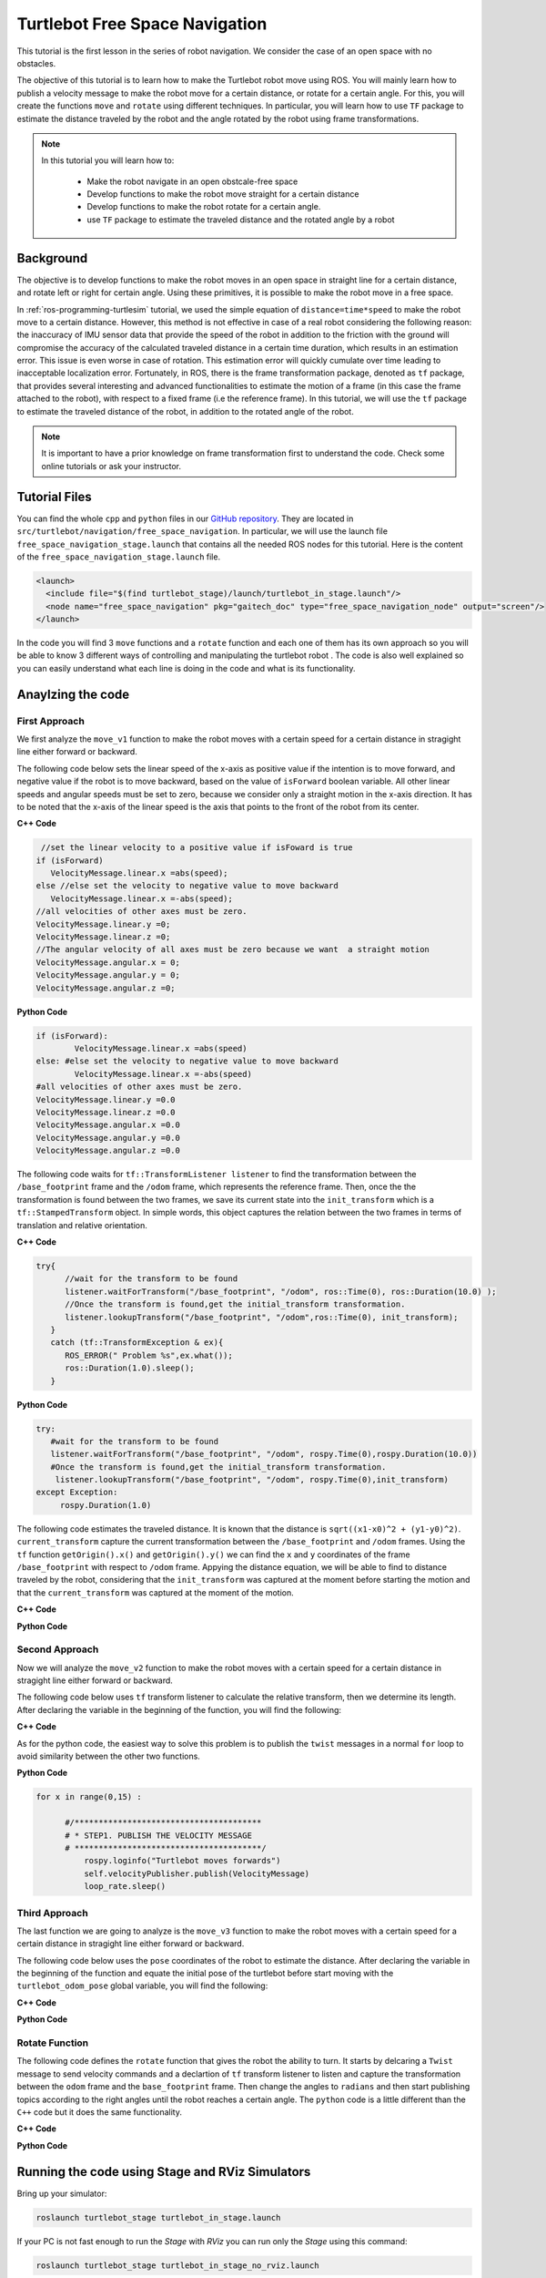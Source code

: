 
.. _free-space-navigation:

===============================
Turtlebot Free Space Navigation
===============================

This tutorial is the first lesson in the series of robot navigation. We consider the case of an open space with no obstacles. 

The objective of this tutorial is to learn how to make the Turtlebot robot move using ROS. You will mainly learn how to publish a velocity message to make the robot move for a certain distance, or rotate for a certain angle. 
For this, you will create the functions ``move`` and ``rotate`` using different techniques. 
In particular, you will learn how to use ``TF`` package to estimate the distance traveled by the robot and the angle rotated by the robot using frame transformations. 

.. NOTE::

   In this tutorial you will learn how to:

      * Make the robot navigate in an open obstcale-free space
      * Develop functions to make the robot move straight for a certain distance
      * Develop functions to make the robot rotate for a certain angle. 
      * use ``TF`` package to estimate the traveled distance and the rotated angle by a robot

Background
==========
The objective is to develop functions to make the robot moves in an open space in straight line for a certain distance, and rotate left or right for certain angle. 
Using these primitives, it is possible to make the robot move in a free space. 

In :ref:`ros-programming-turtlesim` tutorial, we used the simple equation of ``distance=time*speed`` to make the robot move to a certain distance.
However, this method is not effective in case of a real robot considering the following reason: the inaccuracy of IMU sensor data that provide the speed of the robot in addition to the friction with the ground will 
compromise the accuracy of the calculated traveled distance in a certain time duration, which results in an estimation error. This issue is even worse in case of rotation. This estimation error will quickly cumulate over time leading to inacceptable localization error.  
Fortunately, in ROS, there is the frame transformation package, denoted as ``tf`` package, that provides several interesting and advanced functionalities to estimate the motion of a frame (in this case the frame attached to the robot), with respect to a fixed frame (i.e the reference frame). 
In this tutorial, we will use the ``tf`` package to estimate the traveled distance of the robot, in addition to the rotated angle of the robot. 

 
.. NOTE::

   It is important to have a prior knowledge on frame transformation first to understand the code. Check some online tutorials or ask your instructor. 



Tutorial Files
==============

You can find the whole ``cpp`` and ``python`` files in our `GitHub repository <https://github.com/aniskoubaa/gaitech_doc>`_. 
They are located in ``src/turtlebot/navigation/free_space_navigation``. 
In particular, we will use the launch file ``free_space_navigation_stage.launch`` that contains all the needed ROS nodes for this tutorial. 
Here is the content of the ``free_space_navigation_stage.launch`` file.

.. code-block:: bash
  
    <launch>
      <include file="$(find turtlebot_stage)/launch/turtlebot_in_stage.launch"/> 
      <node name="free_space_navigation" pkg="gaitech_doc" type="free_space_navigation_node" output="screen"/>
    </launch>

In the code you will find 3 ``move`` functions and a ``rotate`` function and each one of them has its own approach so you will be able to know 3 different ways of controlling and manipulating the turtlebot robot . 
The code is also well explained so you can easily understand what each line is doing in the code and what is its functionality.	

   
Anaylzing the code
==================

First Approach
--------------


We first analyze the ``move_v1`` function to make the robot moves with a certain speed for a certain distance in stragight line either forward or backward. 

The following code below sets the linear speed of the x-axis as positive value if the intention is to move forward, and negative value if the robot is to move backward, based on the value of ``isForward`` boolean variable. 
All other linear speeds and angular speeds must be set to zero, because we consider only a straight motion in the x-axis direction. 
It has to be noted that the x-axis of the linear speed is the axis that points to the front of the robot from its center. 

**C++ Code**

.. code-block:: c

    //set the linear velocity to a positive value if isFoward is true
   if (isForward)
      VelocityMessage.linear.x =abs(speed);
   else //else set the velocity to negative value to move backward
      VelocityMessage.linear.x =-abs(speed);
   //all velocities of other axes must be zero.
   VelocityMessage.linear.y =0;
   VelocityMessage.linear.z =0;
   //The angular velocity of all axes must be zero because we want  a straight motion
   VelocityMessage.angular.x = 0;
   VelocityMessage.angular.y = 0;
   VelocityMessage.angular.z =0;

**Python Code**

.. code-block:: python

    if (isForward):
            VelocityMessage.linear.x =abs(speed)
    else: #else set the velocity to negative value to move backward
            VelocityMessage.linear.x =-abs(speed)
    #all velocities of other axes must be zero.
    VelocityMessage.linear.y =0.0
    VelocityMessage.linear.z =0.0
    VelocityMessage.angular.x =0.0
    VelocityMessage.angular.y =0.0
    VelocityMessage.angular.z =0.0



The following code waits for ``tf::TransformListener listener`` to find the transformation between the ``/base_footprint`` frame and the ``/odom`` frame, which represents the reference frame.
Then, once the  the transformation is found between the two frames, we save its current state into the ``init_transform`` which is a ``tf::StampedTransform`` object. 
In simple words, this object captures the relation between the two frames in terms of translation and relative orientation.  


**C++ Code**

.. code-block:: c
   
   try{
         //wait for the transform to be found
         listener.waitForTransform("/base_footprint", "/odom", ros::Time(0), ros::Duration(10.0) );
         //Once the transform is found,get the initial_transform transformation.
         listener.lookupTransform("/base_footprint", "/odom",ros::Time(0), init_transform);
      }
      catch (tf::TransformException & ex){
         ROS_ERROR(" Problem %s",ex.what());
         ros::Duration(1.0).sleep();
      }


**Python Code**

.. code-block:: python 

      try:
         #wait for the transform to be found
         listener.waitForTransform("/base_footprint", "/odom", rospy.Time(0),rospy.Duration(10.0))
         #Once the transform is found,get the initial_transform transformation.
          listener.lookupTransform("/base_footprint", "/odom", rospy.Time(0),init_transform)
      except Exception:
           rospy.Duration(1.0)


The following code estimates the traveled distance. 
It is known that the distance is ``sqrt((x1-x0)^2 + (y1-y0)^2)``.
``current_transform`` capture the current transformation between the ``/base_footprint`` and ``/odom`` frames. 
Using the ``tf`` function ``getOrigin().x()`` and ``getOrigin().y()`` we can find the ``x`` and ``y`` coordinates
of the frame ``/base_footprint`` with respect to ``/odom`` frame. 
Appying the distance equation, we will be able to find to distance traveled by the robot, 
considering that the ``init_transform`` was captured at the moment before starting the motion and
that the ``current_transform`` was captured at the moment of the motion. 


**C++ Code**

.. code-block:: c
   :emphasize-lines: 15
   
   do{
       /***************************************
       * STEP1. PUBLISH THE VELOCITY MESSAGE
       ***************************************/
      velocityPublisher.publish(VelocityMessage);
      ros::spinOnce();
      loop_rate.sleep();
      /**************************************************
       * STEP2. ESTIMATE THE DISTANCE MOVED BY THE ROBOT
       *************************************************/
      try{
         //wait for the transform to be found
         listener.waitForTransform("/base_footprint", "/odom", ros::Time(0), ros::Duration(10.0) );
         //Once the transform is found,get the initial_transform transformation.
         listener.lookupTransform("/base_footprint", "/odom",ros::Time(0), current_transform);
      }
      catch (tf::TransformException & ex){
         ROS_ERROR(" Problem %s",ex.what());
         ros::Duration(1.0).sleep();
      }
         
         /*
          * Calculate the distance moved by the robot
          * There are two methods that give the same result
          */
   
         /*
          * Method 1: Calculate the distance between the two transformations
          * Hint:
          *      --> transform.getOrigin().x(): represents the x coordinate of the transformation
          *      --> transform.getOrigin().y(): represents the y coordinate of the transformation
          */
         //calculate the distance moved
         distance_moved = sqrt(pow((current_transform.getOrigin().x()-init_transform.getOrigin().x()), 2) +
               pow((current_transform.getOrigin().y()-init_transform.getOrigin().y()), 2));
   
   
      }while((distance_moved<distance)&&(ros::ok()));


**Python Code**

.. code-block:: python
   :emphasize-lines: 17
  
    while True :
        rospy.loginfo("Turtlebot moves forwards") 
        #/***************************************
        # * STEP1. PUBLISH THE VELOCITY MESSAGE
        # ***************************************/
        self.velocityPublisher.publish(VelocityMessage)
        loop_rate.sleep()
        #/**************************************************
        # * STEP2. ESTIMATE THE DISTANCE MOVED BY THE ROBOT
        # *************************************************/
        try:

            #wait for the transform to be found
            listener.waitForTransform("/base_footprint", "/odom", rospy.Time(0), rospy.Duration(10.0) )
            #Once the transform is found,get the initial_transform transformation.
            #listener.lookupTransform("/base_footprint", "/odom",rospy.Time(0))
            (trans,rot) = listener.lookupTransform('/base_footprint', '/odom', rospy.Time(0))
        except (tf.LookupException, tf.ConnectivityException, tf.ExtrapolationException):
            rospy.Duration(1.0)

        # calculate the distance moved
        end = 0.5 * sqrt(trans[0] ** 2 + trans[1] ** 2)
        distance_moved = distance_moved+abs(abs(float(end)) - abs(float(start)))
        if not (distance_moved<distance):
            break


Second Approach
---------------


Now we will analyze the ``move_v2`` function to make the robot moves with a certain speed for a certain distance in stragight line either forward or backward. 

The following code below uses ``tf`` transform listener to calculate the relative transform, then we determine its length. After declaring the variable in the beginning of the function, you will find the following:

**C++ Code**

.. code-block:: c
   :emphasize-lines: 27,28
   
    do{
    /***************************************
     * STEP1. PUBLISH THE VELOCITY MESSAGE
     ***************************************/
    velocityPublisher.publish(VelocityMessage);
    ros::spinOnce();
    loop_rate.sleep();
    /**************************************************
     * STEP2. ESTIMATE THE DISTANCE MOVED BY THE ROBOT
     *************************************************/
    try{
      //wait for the transform to be found
      listener.waitForTransform("/base_footprint", "/odom", ros::Time(0), ros::Duration(10.0) );
      //Once the transform is found,get the initial_transform transformation.
      listener.lookupTransform("/base_footprint", "/odom",ros::Time(0), current_transform);
    }
    catch (tf::TransformException & ex){
      ROS_ERROR(" Problem %s",ex.what());
      ros::Duration(1.0).sleep();
    }

    /*
     * Method 2: using transform composition. We calculate the relative transform, then we determine its length
     * Hint:
     *    --> transform.getOrigin().length(): return the displacement of the origin of the transformation
     */
    tf::Transform relative_transform = init_transform.inverse() * current_transform;
    distance_moved= relative_transform.getOrigin().length();

    cout<<"Method 2: distance moved: "<<distance_moved <<", "<<distance<<endl;

    }while((distance_moved<distance)&&(ros::ok()));

As for the python code, the easiest way to solve this problem is to publish the ``twist`` messages in a normal ``for`` loop to avoid similarity between the other two functions.

**Python Code**

.. code-block:: python

  for x in range(0,15) :
            
        #/***************************************
        # * STEP1. PUBLISH THE VELOCITY MESSAGE
        # ***************************************/
            rospy.loginfo("Turtlebot moves forwards")
            self.velocityPublisher.publish(VelocityMessage)
            loop_rate.sleep()


Third Approach
--------------

The last function we are going to analyze is the ``move_v3`` function to make the robot moves with a certain speed for a certain distance in stragight line either forward or backward. 

The following code below uses the ``pose`` coordinates of the robot to estimate the distance. After declaring the variable in the beginning of the function and equate the initial pose of the turtlebot before start moving with the ``turtlebot_odom_pose`` global variable, you will find the following:

**C++ Code**

.. code-block:: c
   :emphasize-lines: 2,8,9

      //we update the initial_turtlebot_odom_pose using the turtlebot_odom_pose global variable updated in the callback function poseCallback
      initial_turtlebot_odom_pose = turtlebot_odom_pose;

      do{
      velocityPublisher.publish(VelocityMessage);
      ros::spinOnce();
      loop_rate.sleep();
      distance_moved = sqrt(pow((turtlebot_odom_pose.pose.pose.position.x-initial_turtlebot_odom_pose.pose.pose.position.x), 2) +
        pow((turtlebot_odom_pose.pose.pose.position.y-initial_turtlebot_odom_pose.pose.pose.position.y), 2));

      }while((distance_moved<distance)&&(ros::ok()));
      //finally, stop the robot when the distance is moved
      VelocityMessage.linear.x =0;
      velocityPublisher.publish(VelocityMessage);
      }

**Python Code**

.. code-block:: python
   :emphasize-lines: 3,13,14

    #we update the initial_turtlebot_odom_pose using the turtlebot_odom_pose global variable updated in the callback function poseCallback
    #we will use deepcopy() to avoid pointers confusion
    initial_turtlebot_odom_pose = copy.deepcopy(self.turtlebot_odom_pose)

    while True :
        rospy.loginfo("Turtlebot moves forwards")
        self.velocityPublisher.publish(VelocityMessage)
         
        loop_rate.sleep()
                    
        rospy.Duration(1.0)
                    
        distance_moved = distance_moved+abs(0.5 * sqrt(((self.turtlebot_odom_pose.pose.pose.position.x-initial_turtlebot_odom_pose.pose.pose.position.x) ** 2) +
        ((self.turtlebot_odom_pose.pose.pose.position.x-initial_turtlebot_odom_pose.pose.pose.position.x) ** 2)))
                    
        #rospy.loginfo(self.turtlebot_odom_pose.pose.pose.position.x)
        #rospy.loginfo(initial_turtlebot_odom_pose.pose.pose.position.x)
        #rospy.loginfo(distance_moved)
                    
        if not (distance_moved<distance):
            break

Rotate Function
---------------

The following code defines the ``rotate`` function that gives the robot the ability to turn. It starts by delcaring a ``Twist`` message to send velocity commands and a declartion of ``tf`` transform listener to listen and capture the transformation between the ``odom`` frame and the ``base_footprint`` frame. Then change the angles to ``radians`` and then start publishing topics according to the right angles until the robot reaches a certain angle. The ``python`` code is a little different than the ``C++`` code but it does the same functionality.


**C++ Code**

.. code-block:: c
   :emphasize-lines: 15

   double rotate(double angular_velocity, double radians,  bool clockwise)
    {

    //delcare a Twist message to send velocity commands
    geometry_msgs::Twist VelocityMessage;
    //declare tf transform listener: this transform listener will be used to listen and capture the transformation between
    // the odom frame (that represent the reference frame) and the base_footprint frame the represent moving frame
    tf::TransformListener TFListener;
    //declare tf transform
    //init_transform: is the transformation before starting the motion
    tf::StampedTransform init_transform;
    //current_transformation: is the transformation while the robot is moving
    tf::StampedTransform current_transform;
    //initial coordinates (for method 3)
    nav_msgs::Odometry initial_turtlebot_odom_pose;

    double angle_turned =0.0;

    //validate angular velocity; ANGULAR_VELOCITY_MINIMUM_THRESHOLD is the minimum allowed
    angular_velocity=((angular_velocity>ANGULAR_VELOCITY_MINIMUM_THRESHOLD)?angular_velocity:ANGULAR_VELOCITY_MINIMUM_THRESHOLD);

    while(radians < 0) radians += 2*M_PI;
    while(radians > 2*M_PI) radians -= 2*M_PI;

    //wait for the listener to get the first message
    TFListener.waitForTransform("base_footprint", "odom", ros::Time(0), ros::Duration(1.0));


    //record the starting transform from the odometry to the base frame
    TFListener.lookupTransform("base_footprint", "odom", ros::Time(0), init_transform);


    //the command will be to turn at 0.75 rad/s
    VelocityMessage.linear.x = VelocityMessage.linear.y = 0.0;
    VelocityMessage.angular.z = angular_velocity;
    if (clockwise) VelocityMessage.angular.z = -VelocityMessage.angular.z;

    //the axis we want to be rotating by
    tf::Vector3 desired_turn_axis(0,0,1);
    if (!clockwise) desired_turn_axis = -desired_turn_axis;

    ros::Rate rate(10.0);
    bool done = false;
    while (!done )
    {
    //send the drive command
    velocityPublisher.publish(VelocityMessage);
    rate.sleep();
    //get the current transform
    try
    {
      TFListener.waitForTransform("base_footprint", "odom", ros::Time(0), ros::Duration(1.0));
      TFListener.lookupTransform("base_footprint", "odom", ros::Time(0), current_transform);
      }
      catch (tf::TransformException ex)
      {
      ROS_ERROR("%s",ex.what());
      break;
    }
    tf::Transform relative_transform = init_transform.inverse() * current_transform;
    tf::Vector3 actual_turn_axis = relative_transform.getRotation().getAxis();
    angle_turned = relative_transform.getRotation().getAngle();

    if (fabs(angle_turned) < 1.0e-2) continue;
    if (actual_turn_axis.dot(desired_turn_axis ) < 0 )
      angle_turned = 2 * M_PI - angle_turned;

    if (!clockwise)
      VelocityMessage.angular.z = (angular_velocity-ANGULAR_VELOCITY_MINIMUM_THRESHOLD) * (fabs(radian2degree(radians-angle_turned)/radian2degree(radians)))+ANGULAR_VELOCITY_MINIMUM_THRESHOLD;
    else
      if (clockwise)
        VelocityMessage.angular.z = (-angular_velocity+ANGULAR_VELOCITY_MINIMUM_THRESHOLD) * (fabs(radian2degree(radians-angle_turned)/radian2degree(radians)))-ANGULAR_VELOCITY_MINIMUM_THRESHOLD;

    if (angle_turned > radians) {
      done = true;
      VelocityMessage.linear.x = VelocityMessage.linear.y = VelocityMessage.angular.z = 0;
      velocityPublisher.publish(VelocityMessage);
    }


    }
    if (done) return angle_turned;
    return angle_turned;
    }

**Python Code**

.. code-block:: python
   :emphasize-lines: 16

    def rotate(self):
        
        rotateMessage = Twist()
        
        rotateMessage.linear.x = 0
        rotateMessage.angular.z = radians(45); #45 deg/s in radians/s
        
        rospy.loginfo("Turtlebot is Turning")
        r = rospy.Rate(5)

        for x in range(0,10):

            self.velocityPublisher.publish(rotateMessage)
            r.sleep()            

Running the code using Stage and RViz Simulators
================================================

Bring up your simulator:

.. code-block:: bash
	
	roslaunch turtlebot_stage turtlebot_in_stage.launch

If your PC is not fast enough to run the `Stage` with `RViz` you can run only the `Stage` using this command:

.. code-block:: bash
	
	roslaunch turtlebot_stage turtlebot_in_stage_no_rviz.launch

After that run the ``cpp`` node by typing the following command:

.. code-block:: bash
	
	roslaunch gaitech_doc free_space_navigation

or launch the ``free_space_navigation_stage.launch`` file to launch both simulators and the ``cpp`` node.

.. image:: images/stage-square-move-cpp.png
	:align: center


You can also choose to run the ``python`` script by running this command:

.. code-block:: bash
	
	python your_workspace/src/gaitech_doc/src/turtlebot/navigation/free_space_navigation/script/free_space_navigation.py

.. image:: images/stage-square-move-python.png
	:align: center

.. NOTE::
	
	You can try the three ``move`` methods by calling each one of them in the ``moveSquare`` method.
	You can try the same codes with `Gazebo` simulator but you need to have a fast PC. All you have to do is to launch `Gazebo` by typing the following command:
	
	.. code-block:: bash
	
		roslaunch turtlebot_gazebo turtlebot_world.launch

	Then run either one of the files as mentioned above. 	



.. youtube:: SHPCyqFDr1Q
